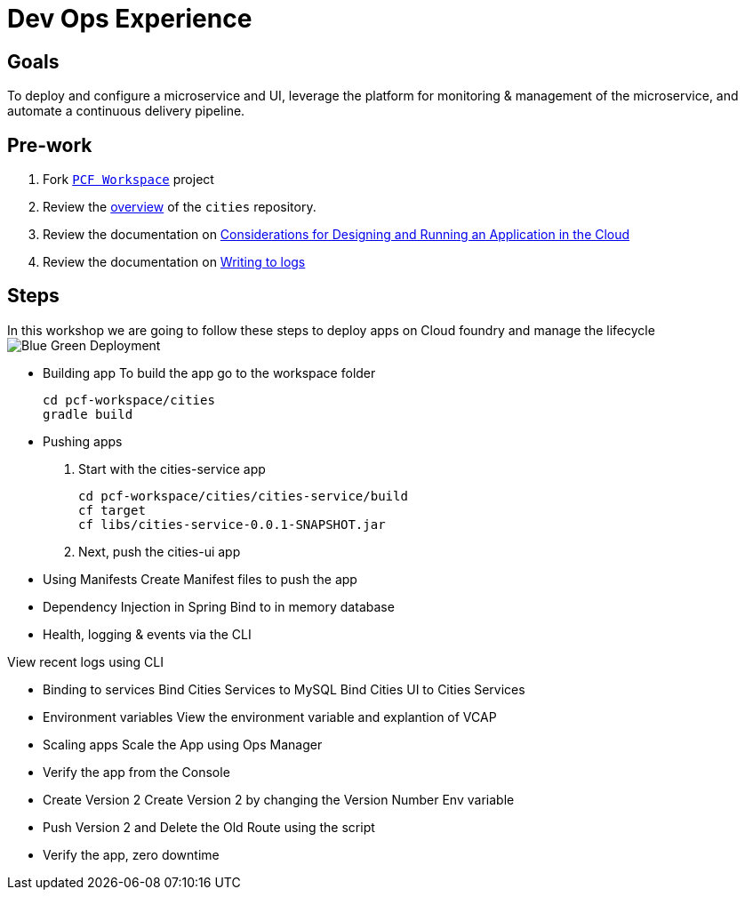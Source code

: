= Dev Ops Experience

== Goals

To deploy and configure a microservice and UI, leverage the platform for monitoring & management of the microservice, and automate a continuous delivery pipeline.

== Pre-work

1. Fork link:https://github.com/pcf-alliances-immersion/pcf-immersion-workspace/[`PCF Workspace`]  project
2. Review the link:https://github.com/pcf-alliances-immersion/pcf-immersion-workspace/tree/master/cities[overview] of the `cities` repository.  
3. Review the documentation on link:http://docs.pivotal.io/pivotalcf/devguide/deploy-apps/prepare-to-deploy.html[Considerations for Designing and Running an Application in the Cloud]
4. Review the documentation on link:http://docs.pivotal.io/pivotalcf/devguide/deploy-apps/streaming-logs.html#writing[Writing to logs]

== Steps
In this workshop we are going to follow these steps to deploy apps on Cloud foundry and manage the lifecycle
image:blue-green.png[Blue Green Deployment]

** Building app
To build the app go to the workspace folder
[source,perl]
cd pcf-workspace/cities
gradle build

** Pushing apps
1. Start with the cities-service app
[source,perl]
cd pcf-workspace/cities/cities-service/build
cf target
cf libs/cities-service-0.0.1-SNAPSHOT.jar

2. Next, push the cities-ui app


** Using Manifests
Create Manifest files to push the app

** Dependency Injection in Spring
Bind to in memory database

** Health, logging & events via the CLI

View recent logs using CLI

** Binding to services
Bind Cities Services to MySQL
Bind Cities UI to Cities Services

** Environment variables
View the environment variable and explantion of VCAP

** Scaling apps
Scale the App using Ops Manager

** Verify the app from the Console

** Create Version 2
Create Version 2 by changing the Version Number Env variable 

** Push Version 2 and Delete the Old Route using the script


** Verify the app, zero downtime
